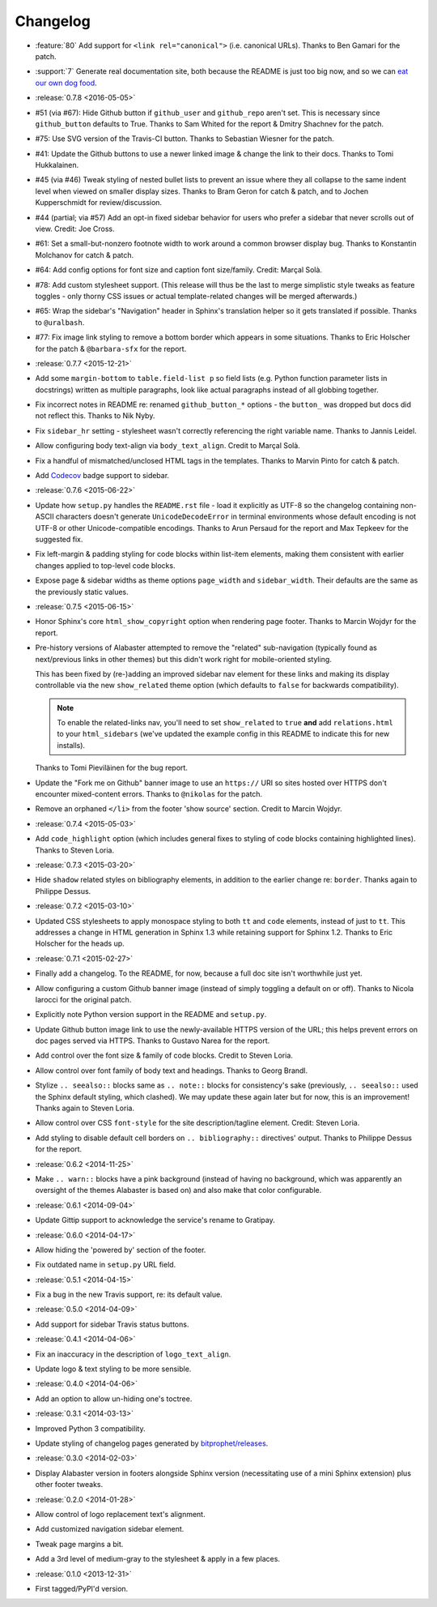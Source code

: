 =========
Changelog
=========

* :feature:`80` Add support for ``<link rel="canonical">`` (i.e. canonical
  URLs). Thanks to Ben Gamari for the patch.
* :support:`7` Generate real documentation site, both because the README is
  just too big now, and so we can `eat our own dog food
  <https://en.wikipedia.org/wiki/Eating_your_own_dog_food>`_.
* :release:`0.7.8 <2016-05-05>`
* #51 (via #67): Hide Github button if ``github_user`` and ``github_repo``
  aren't set. This is necessary since ``github_button`` defaults to True.
  Thanks to Sam Whited for the report & Dmitry Shachnev for the patch.
* #75: Use SVG version of the Travis-CI button. Thanks to Sebastian Wiesner for
  the patch.
* #41: Update the Github buttons to use a newer linked image & change the link
  to their docs. Thanks to Tomi Hukkalainen.
* #45 (via #46) Tweak styling of nested bullet lists to prevent an issue where
  they all collapse to the same indent level when viewed on smaller display
  sizes. Thanks to Bram Geron for catch & patch, and to Jochen Kupperschmidt
  for review/discussion.
* #44 (partial; via #57) Add an opt-in fixed sidebar behavior for users who
  prefer a sidebar that never scrolls out of view. Credit: Joe Cross.
* #61: Set a small-but-nonzero footnote width to work around a common browser
  display bug. Thanks to Konstantin Molchanov for catch & patch.
* #64: Add config options for font size and caption font size/family. Credit:
  Marçal Solà.
* #78: Add custom stylesheet support. (This release will thus be the last to
  merge simplistic style tweaks as feature toggles - only thorny CSS issues or
  actual template-related changes will be merged afterwards.)
* #65: Wrap the sidebar's "Navigation" header in Sphinx's translation helper so
  it gets translated if possible. Thanks to ``@uralbash``.
* #77: Fix image link styling to remove a bottom border which appears in some
  situations. Thanks to Eric Holscher for the patch & ``@barbara-sfx`` for the
  report.
* :release:`0.7.7 <2015-12-21>`
* Add some ``margin-bottom`` to ``table.field-list p`` so field lists (e.g.
  Python function parameter lists in docstrings) written as multiple
  paragraphs, look like actual paragraphs instead of all globbing together.
* Fix incorrect notes in README re: renamed ``github_button_*`` options - the
  ``button_`` was dropped but docs did not reflect this. Thanks to Nik Nyby.
* Fix ``sidebar_hr`` setting - stylesheet wasn't correctly referencing the
  right variable name. Thanks to Jannis Leidel.
* Allow configuring body text-align via ``body_text_align``. Credit to Marçal
  Solà.
* Fix a handful of mismatched/unclosed HTML tags in the templates. Thanks to
  Marvin Pinto for catch & patch.
* Add `Codecov <https://codecov.io>`_ badge support to sidebar.
* :release:`0.7.6 <2015-06-22>`
* Update how ``setup.py`` handles the ``README.rst`` file - load it explicitly
  as UTF-8 so the changelog containing non-ASCII characters doesn't generate
  ``UnicodeDecodeError`` in terminal environments whose default encoding is not
  UTF-8 or other Unicode-compatible encodings. Thanks to Arun Persaud for the
  report and Max Tepkeev for the suggested fix.
* Fix left-margin & padding styling for code blocks within list-item elements,
  making them consistent with earlier changes applied to top-level code blocks.
* Expose page & sidebar widths as theme options ``page_width`` and
  ``sidebar_width``. Their defaults are the same as the previously static
  values.
* :release:`0.7.5 <2015-06-15>`
* Honor Sphinx's core ``html_show_copyright`` option when rendering page
  footer. Thanks to Marcin Wojdyr for the report.
* Pre-history versions of Alabaster attempted to remove the "related"
  sub-navigation (typically found as next/previous links in other themes) but
  this didn't work right for mobile-oriented styling.

  This has been fixed by (re-)adding an improved sidebar nav element for these
  links and making its display controllable via the new ``show_related`` theme
  option (which defaults to ``false`` for backwards compatibility).

  .. note::
    To enable the related-links nav, you'll need to set ``show_related`` to
    ``true`` **and** add ``relations.html`` to your ``html_sidebars`` (we've
    updated the example config in this README to indicate this for new
    installs).

  Thanks to Tomi Pieviläinen for the bug report.
* Update the "Fork me on Github" banner image to use an ``https://`` URI so
  sites hosted over HTTPS don't encounter mixed-content errors. Thanks to
  ``@nikolas`` for the patch.
* Remove an orphaned ``</li>`` from the footer 'show source' section. Credit to
  Marcin Wojdyr.
* :release:`0.7.4 <2015-05-03>`
* Add ``code_highlight`` option (which includes general fixes to styling of
  code blocks containing highlighted lines). Thanks to Steven Loria.
* :release:`0.7.3 <2015-03-20>`
* Hide ``shadow`` related styles on bibliography elements, in addition to the
  earlier change re: ``border``. Thanks again to Philippe Dessus.
* :release:`0.7.2 <2015-03-10>`
* Updated CSS stylesheets to apply monospace styling to both ``tt`` and
  ``code`` elements, instead of just to ``tt``. This addresses a change in HTML
  generation in Sphinx 1.3 while retaining support for Sphinx 1.2. Thanks to
  Eric Holscher for the heads up.
* :release:`0.7.1 <2015-02-27>`
* Finally add a changelog. To the README, for now, because a full doc site
  isn't worthwhile just yet.
* Allow configuring a custom Github banner image (instead of simply toggling a
  default on or off). Thanks to Nicola Iarocci for the original patch.
* Explicitly note Python version support in the README and ``setup.py``.
* Update Github button image link to use the newly-available HTTPS version of
  the URL; this helps prevent errors on doc pages served via HTTPS. Thanks to
  Gustavo Narea for the report.
* Add control over the font size & family of code blocks. Credit to Steven
  Loria.
* Allow control over font family of body text and headings. Thanks to Georg
  Brandl.
* Stylize ``.. seealso::`` blocks same as ``.. note::`` blocks for
  consistency's sake (previously, ``.. seealso::`` used the Sphinx default
  styling, which clashed). We may update these again later but for now, this is
  an improvement! Thanks again to Steven Loria.
* Allow control over CSS ``font-style`` for the site description/tagline
  element. Credit: Steven Loria.
* Add styling to disable default cell borders on ``.. bibliography::``
  directives' output. Thanks to Philippe Dessus for the report.
* :release:`0.6.2 <2014-11-25>`
* Make ``.. warn::`` blocks have a pink background (instead of having no
  background, which was apparently an oversight of the themes Alabaster is
  based on) and also make that color configurable.
* :release:`0.6.1 <2014-09-04>`
* Update Gittip support to acknowledge the service's rename to Gratipay.
* :release:`0.6.0 <2014-04-17>`
* Allow hiding the 'powered by' section of the footer.
* Fix outdated name in ``setup.py`` URL field.
* :release:`0.5.1 <2014-04-15>`
* Fix a bug in the new Travis support, re: its default value.
* :release:`0.5.0 <2014-04-09>`
* Add support for sidebar Travis status buttons.
* :release:`0.4.1 <2014-04-06>`
* Fix an inaccuracy in the description of ``logo_text_align``.
* Update logo & text styling to be more sensible.
* :release:`0.4.0 <2014-04-06>`
* Add an option to allow un-hiding one's toctree.
* :release:`0.3.1 <2014-03-13>`
* Improved Python 3 compatibility.
* Update styling of changelog pages generated by `bitprophet/releases
  <https://github.com/bitprophet/releases>`_.
* :release:`0.3.0 <2014-02-03>`
* Display Alabaster version in footers alongside Sphinx version (necessitating
  use of a mini Sphinx extension) plus other footer tweaks.
* :release:`0.2.0 <2014-01-28>`
* Allow control of logo replacement text's alignment.
* Add customized navigation sidebar element.
* Tweak page margins a bit.
* Add a 3rd level of medium-gray to the stylesheet & apply in a few places.
* :release:`0.1.0 <2013-12-31>`
* First tagged/PyPI'd version.
